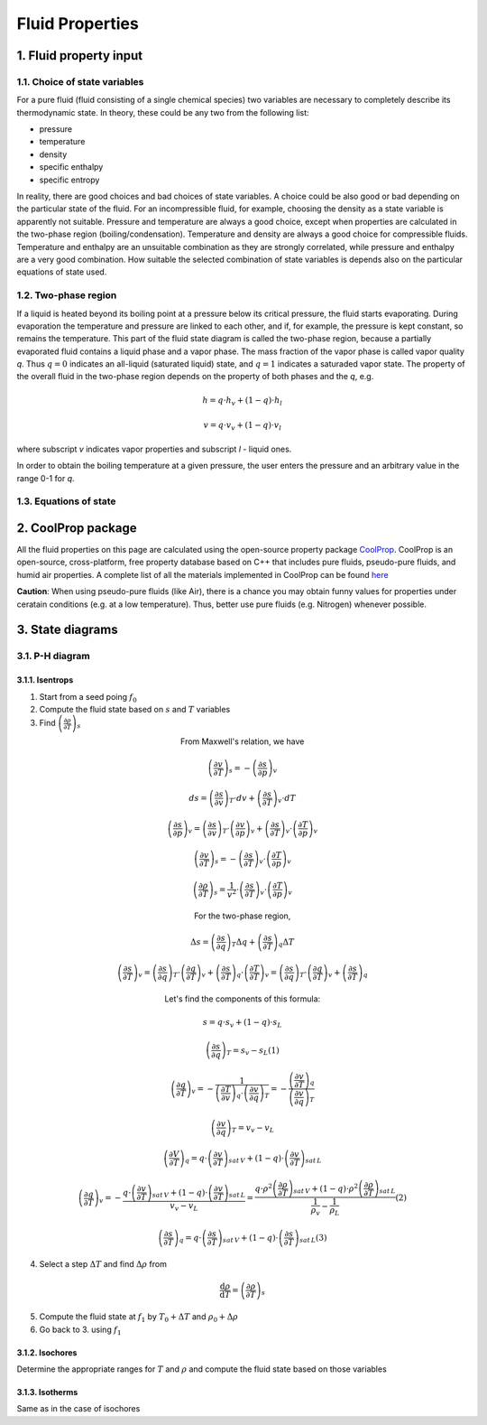 .. sectnum::
   :suffix: .

================
Fluid Properties
================

--------------------
Fluid property input
--------------------

Choice of state variables
-------------------------

For a pure fluid (fluid consisting of a single chemical species) two variables are necessary to 
completely describe its thermodynamic state. In theory, these could be any two from the following
list:

* pressure
* temperature
* density
* specific enthalpy
* specific entropy

In reality, there are good choices and bad choices of state variables. A choice could be also
good or bad depending on the particular state of the fluid. For an incompressible fluid, for
example, choosing the density as a state variable is apparently not suitable. Pressure and
temperature are always a good choice, except when properties are calculated in the two-phase region
(boiling/condensation). Temperature and density are always a good choice for compressible fluids.
Temperature and enthalpy are an unsuitable combination as they are strongly correlated, while pressure
and enthalpy are a very good combination. How suitable the selected combination of state variables is
depends also on the particular equations of state used. 

Two-phase region
----------------

If a liquid is heated beyond its boiling point at a pressure below its critical pressure, the fluid
starts evaporating. During evaporation the temperature and pressure are linked to each other, and 
if, for example, the pressure is kept constant, so remains the temperature. This part of the fluid state
diagram is called the two-phase region, because a partially evaporated fluid contains a liquid phase and a 
vapor phase. The mass fraction of the vapor phase is called vapor quality *q*. Thus :math:`q = 0` indicates
an all-liquid (saturated liquid) state, and :math:`q = 1` indicates a saturaded vapor state. The property of the
overall fluid in the two-phase region depends on the property of both phases and the *q*, e.g.

.. math::
   h = q \cdot h_v + (1 - q) \cdot h_l
   
   v = q \cdot v_v + (1 - q) \cdot v_l
   
where subscript *v* indicates vapor properties and subscript *l* - liquid ones.

In order to obtain the boiling temperature at a given pressure, the user enters the pressure and an arbitrary
value in the range 0-1 for *q*.

Equations of state
------------------


----------------
CoolProp package
----------------

All the fluid properties on this page are calculated using the open-source property 
package `CoolProp <http://www.coolprop.org/>`_. CoolProp is an open-source, 
cross-platform, free property database based on C++ that includes pure fluids, 
pseudo-pure fluids, and humid air properties. A complete list of all the materials
implemented in CoolProp can be found `here <http://www.coolprop.org/FluidInformation.html>`_

**Caution**: When using pseudo-pure fluids (like Air), there is a chance you may obtain funny values
for properties under ceratain conditions (e.g. at a low temperature). Thus, better use pure fluids 
(e.g. Nitrogen) whenever possible.

--------------
State diagrams
--------------

P-H diagram
-----------

Isentrops
~~~~~~~~~

1. Start from a seed poing :math:`f_0`
2. Compute the fluid state based on :math:`s` and :math:`T` variables
3. Find :math:`\left(\frac{\partial\rho}{\partial T}\right)_{s}`

.. class:: align-center

   From Maxwell's relation, we have

.. math::
   \left(\frac{\partial v}{\partial T}\right)_{s}=-\left(\frac{\partial s}{\partial p}\right)_{v}
   
   ds=\left(\frac{\partial s}{\partial v}\right)_{T}\cdot dv+\left(\frac{\partial s}{\partial T}\right)_{v}\cdot dT
   
   \left(\frac{\partial s}{\partial p}\right)_{v}=\left(\frac{\partial s}{\partial v}\right)_{T}\cdot\left(\frac{\partial v}{\partial p}\right)_{v}+\left(\frac{\partial s}{\partial T}\right)_{v}\cdot\left(\frac{\partial T}{\partial p}\right)_{v}
 
   \left(\frac{\partial v}{\partial T}\right)_{s}=-\left(\frac{\partial s}{\partial T}\right)_{v}\cdot\left(\frac{\partial T}{\partial p}\right)_{v}

.. math::
   \left(\frac{\partial\rho}{\partial T}\right)_{s}=\frac{1}{v^{2}}\cdot\left(\frac{\partial s}{\partial T}\right)_{v}\cdot\left(\frac{\partial T}{\partial p}\right)_{v}
 
.. class:: align-center

   For the two-phase region,

.. math::
   \Delta s=\left(\frac{\partial s}{\partial q}\right)_{T}\Delta q+\left(\frac{\partial s}{\partial T}\right)_{q}\Delta T
   
   \left(\frac{\partial s}{\partial T}\right)_{v}=\left(\frac{\partial s}{\partial q}\right)_{T}\cdot\left(\frac{\partial q}{\partial T}\right)_{v}+\left(\frac{\partial s}{\partial T}\right)_{q}\cdot\left(\frac{\partial T}{\partial T}\right)_{v}=\left(\frac{\partial s}{\partial q}\right)_{T}\cdot\left(\frac{\partial q}{\partial T}\right)_{v}+\left(\frac{\partial s}{\partial T}\right)_{q}
 
.. class:: align-center

   Let's find the components of this formula:

.. math::
   s=q\cdot s_{v}+(1-q)\cdot s_{L}
   
   \left(\frac{\partial s}{\partial q}\right)_{T}=s_{v}-s_{L} (1)
   
   \left(\frac{\partial q}{\partial T}\right)_{v}=-\frac{1}{\left(\frac{\partial T}{\partial v}\right)_{q}\cdot\left(\frac{\partial v}{\partial q}\right)_{T}}=-\frac{\left(\frac{\partial v}{\partial T}\right)_{q}}{\left(\frac{\partial v}{\partial q}\right)_{T}}
   
   \left(\frac{\partial v}{\partial q}\right)_{T}=v_{v}-v_{L}
 
   \left(\frac{\partial V}{\partial T}\right)_{q}=q\cdot\left(\frac{\partial v}{\partial T}\right)_{sat\, V}+\left(1-q\right)\cdot\left(\frac{\partial v}{\partial T}\right)_{sat\, L}
 
   \left(\frac{\partial q}{\partial T}\right)_{v}=-\frac{q\cdot\left(\frac{\partial v}{\partial T}\right)_{sat\, V}+\left(1-q\right)\cdot\left(\frac{\partial v}{\partial T}\right)_{sat\, L}}{v_{v}-v_{L}}=\frac{q\cdot\rho^{2}\left(\frac{\partial\rho}{\partial T}\right)_{sat\, V}+\left(1-q\right)\cdot\rho^{2}\left(\frac{\partial\rho}{\partial T}\right)_{sat\, L}}{\frac{1}{\rho_{v}}-\frac{1}{\rho_{L}}} (2)
 
   \left(\frac{\partial s}{\partial T}\right)_{q}=q\cdot\left(\frac{\partial s}{\partial T}\right)_{sat\, V}+\left(1-q\right)\cdot\left(\frac{\partial s}{\partial T}\right)_{sat\, L} (3)
 

4. Select a step :math:`\Delta T` and find :math:`\Delta \rho` from

.. math::
   \frac{\mathrm{d}\rho}{\mathrm{d}T}=\left(\frac{\partial \rho}{\partial T}\right)_{s}
   
5. Compute the fluid state at :math:`f_1` by :math:`T_0 + \Delta T` and :math:`\rho_0 + \Delta\rho`
6. Go back to 3. using :math:`f_1`

Isochores
~~~~~~~~~

Determine the appropriate ranges for :math:`T` and :math:`\rho` and 
compute the fluid state based on those variables

Isotherms
~~~~~~~~~

Same as in the case of isochores